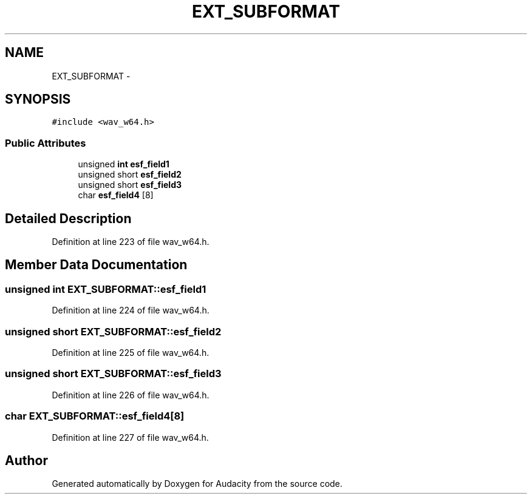 .TH "EXT_SUBFORMAT" 3 "Thu Apr 28 2016" "Audacity" \" -*- nroff -*-
.ad l
.nh
.SH NAME
EXT_SUBFORMAT \- 
.SH SYNOPSIS
.br
.PP
.PP
\fC#include <wav_w64\&.h>\fP
.SS "Public Attributes"

.in +1c
.ti -1c
.RI "unsigned \fBint\fP \fBesf_field1\fP"
.br
.ti -1c
.RI "unsigned short \fBesf_field2\fP"
.br
.ti -1c
.RI "unsigned short \fBesf_field3\fP"
.br
.ti -1c
.RI "char \fBesf_field4\fP [8]"
.br
.in -1c
.SH "Detailed Description"
.PP 
Definition at line 223 of file wav_w64\&.h\&.
.SH "Member Data Documentation"
.PP 
.SS "unsigned \fBint\fP EXT_SUBFORMAT::esf_field1"

.PP
Definition at line 224 of file wav_w64\&.h\&.
.SS "unsigned short EXT_SUBFORMAT::esf_field2"

.PP
Definition at line 225 of file wav_w64\&.h\&.
.SS "unsigned short EXT_SUBFORMAT::esf_field3"

.PP
Definition at line 226 of file wav_w64\&.h\&.
.SS "char EXT_SUBFORMAT::esf_field4[8]"

.PP
Definition at line 227 of file wav_w64\&.h\&.

.SH "Author"
.PP 
Generated automatically by Doxygen for Audacity from the source code\&.

